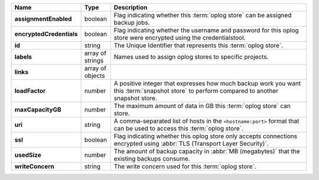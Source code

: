 .. list-table::
   :widths: 10 10 80
   :header-rows: 1
   :stub-columns: 1

   * - Name
     - Type
     - Description

   * - assignmentEnabled
     - boolean
     - Flag indicating whether this :term:`oplog store` can be assigned
       backup jobs.
   
   * - encryptedCredentials
     - boolean
     - Flag indicating whether the username and password for this 
       oplog store were encrypted using the credentialstool.
   
   * - id
     - string
     - The Unique Identifier that represents this :term:`oplog store`.
   
   * - labels
     - array of strings
     - Names used to assign oplog stores to specific projects.
   
   * - links
     - array of objects
     - .. include:: /includes/api/links-explanation.rst
   
   * - loadFactor
     - number
     - A positive integer that expresses how much backup work you want 
       this :term:`snapshot store` to perform compared to another 
       snapshot store.
   
   * - maxCapacityGB
     - number
     - The maximum amount of data in GB this :term:`oplog store` can 
       store.
   
   * - uri
     - string
     - A comma-separated list of hosts in the ``<hostname:port>``
       format that can be used to access this :term:`oplog store`.
   
   * - ssl
     - boolean
     - Flag indicating whether this oplog store only accepts 
       connections encrypted using 
       :abbr:`TLS (Transport Layer Security)`.

   * - usedSize
     - number
     - The amount of backup capacity in :abbr:`MB (megabytes)` that
       the existing backups consume.

   * - writeConcern
     - string
     - The write concern used for this :term:`oplog store`.

